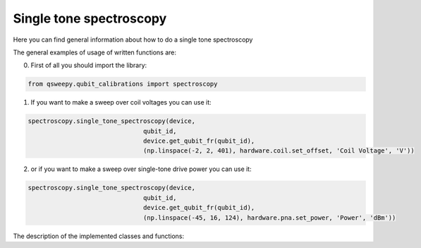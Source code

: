 Single tone spectroscopy
==========================
Here you can find general information about how to do a single tone spectroscopy


The general examples of usage of written functions are:

0) First of all you should import the library:

.. code-block:: python

  from qsweepy.qubit_calibrations import spectroscopy

1) If you want to make a sweep over coil voltages you can use it:

.. code-block:: python

    spectroscopy.single_tone_spectroscopy(device,
                                   qubit_id,
                                   device.get_qubit_fr(qubit_id),
                                   (np.linspace(-2, 2, 401), hardware.coil.set_offset, 'Coil Voltage', 'V'))

2) or if you want to make a sweep over single-tone drive power you can use it:

.. code-block:: python

    spectroscopy.single_tone_spectroscopy(device,
                                   qubit_id,
                                   device.get_qubit_fr(qubit_id),
                                   (np.linspace(-45, 16, 124), hardware.pna.set_power, 'Power', 'dBm'))


The description of the implemented classes and functions:



